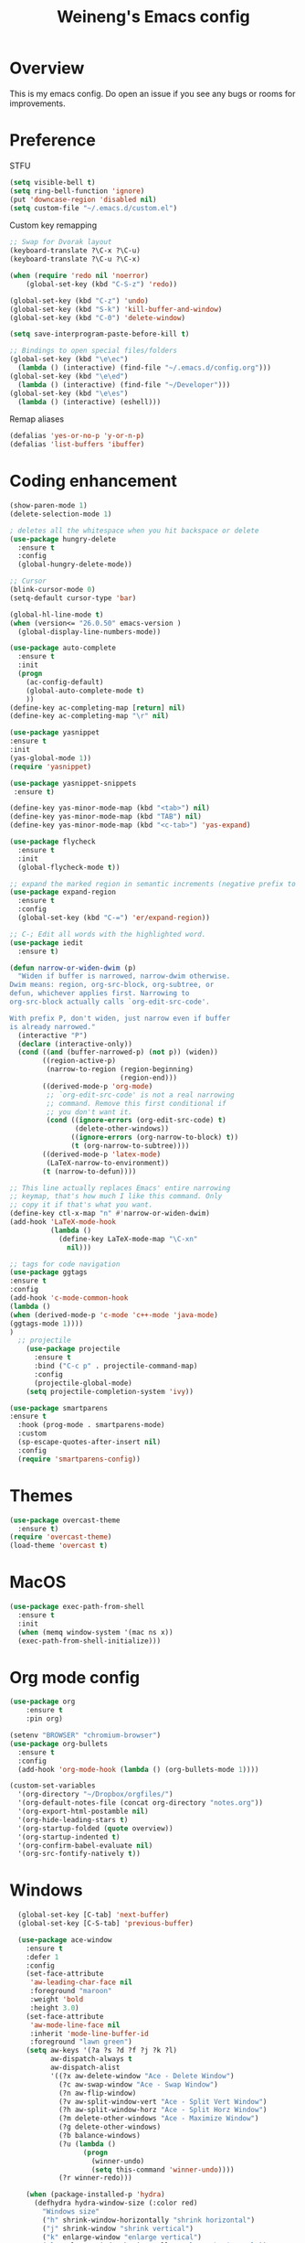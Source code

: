 #+TITLE: Weineng's Emacs config
* Overview
This is my emacs config. Do open an issue if you see any bugs or rooms for improvements.
* Preference
  STFU
  #+BEGIN_SRC emacs-lisp :tangle yes 
(setq visible-bell t)
(setq ring-bell-function 'ignore)
(put 'downcase-region 'disabled nil)
(setq custom-file "~/.emacs.d/custom.el")
  #+END_SRC

  Custom key remapping
  #+BEGIN_SRC emacs-lisp :tangle yes 
;; Swap for Dvorak layout
(keyboard-translate ?\C-x ?\C-u)
(keyboard-translate ?\C-u ?\C-x)

(when (require 'redo nil 'noerror)
    (global-set-key (kbd "C-S-z") 'redo))

(global-set-key (kbd "C-z") 'undo)
(global-set-key (kbd "S-k") 'kill-buffer-and-window)
(global-set-key (kbd "C-0") 'delete-window)

(setq save-interprogram-paste-before-kill t)

;; Bindings to open special files/folders
(global-set-key (kbd "\e\ec")
  (lambda () (interactive) (find-file "~/.emacs.d/config.org")))
(global-set-key (kbd "\e\ed")
  (lambda () (interactive) (find-file "~/Developer")))
(global-set-key (kbd "\e\es")
  (lambda () (interactive) (eshell)))
  #+END_SRC

  Remap aliases
  #+BEGIN_SRC emacs-lisp :tangle yes 
(defalias 'yes-or-no-p 'y-or-n-p)
(defalias 'list-buffers 'ibuffer)
  #+END_SRC
* Coding enhancement
  #+BEGIN_SRC emacs-lisp :tangle yes 
(show-paren-mode 1)
(delete-selection-mode 1)

; deletes all the whitespace when you hit backspace or delete
(use-package hungry-delete
  :ensure t
  :config
  (global-hungry-delete-mode))

;; Cursor
(blink-cursor-mode 0)
(setq-default cursor-type 'bar)

(global-hl-line-mode t)
(when (version<= "26.0.50" emacs-version )
  (global-display-line-numbers-mode))

(use-package auto-complete
  :ensure t
  :init
  (progn
    (ac-config-default)
    (global-auto-complete-mode t)
    ))
(define-key ac-completing-map [return] nil)
(define-key ac-completing-map "\r" nil)

(use-package yasnippet
:ensure t
:init
(yas-global-mode 1))
(require 'yasnippet)

(use-package yasnippet-snippets
 :ensure t)

(define-key yas-minor-mode-map (kbd "<tab>") nil)
(define-key yas-minor-mode-map (kbd "TAB") nil)
(define-key yas-minor-mode-map (kbd "<c-tab>") 'yas-expand)
    
(use-package flycheck
  :ensure t
  :init
  (global-flycheck-mode t))

;; expand the marked region in semantic increments (negative prefix to reduce region)
(use-package expand-region
  :ensure t
  :config
  (global-set-key (kbd "C-=") 'er/expand-region))

;; C-; Edit all words with the highlighted word.
(use-package iedit
  :ensure t)

(defun narrow-or-widen-dwim (p)
  "Widen if buffer is narrowed, narrow-dwim otherwise.
Dwim means: region, org-src-block, org-subtree, or
defun, whichever applies first. Narrowing to
org-src-block actually calls `org-edit-src-code'.

With prefix P, don't widen, just narrow even if buffer
is already narrowed."
  (interactive "P")
  (declare (interactive-only))
  (cond ((and (buffer-narrowed-p) (not p)) (widen))
        ((region-active-p)
         (narrow-to-region (region-beginning)
                           (region-end)))
        ((derived-mode-p 'org-mode)
         ;; `org-edit-src-code' is not a real narrowing
         ;; command. Remove this first conditional if
         ;; you don't want it.
         (cond ((ignore-errors (org-edit-src-code) t)
                (delete-other-windows))
               ((ignore-errors (org-narrow-to-block) t))
               (t (org-narrow-to-subtree))))
        ((derived-mode-p 'latex-mode)
         (LaTeX-narrow-to-environment))
        (t (narrow-to-defun))))

;; This line actually replaces Emacs' entire narrowing
;; keymap, that's how much I like this command. Only
;; copy it if that's what you want.
(define-key ctl-x-map "n" #'narrow-or-widen-dwim)
(add-hook 'LaTeX-mode-hook
          (lambda ()
            (define-key LaTeX-mode-map "\C-xn"
              nil)))

;; tags for code navigation
(use-package ggtags
:ensure t
:config
(add-hook 'c-mode-common-hook
(lambda ()
(when (derived-mode-p 'c-mode 'c++-mode 'java-mode)
(ggtags-mode 1))))
)
  ;; projectile
    (use-package projectile
      :ensure t
      :bind ("C-c p" . projectile-command-map)
      :config
      (projectile-global-mode)
    (setq projectile-completion-system 'ivy))

(use-package smartparens
:ensure t
  :hook (prog-mode . smartparens-mode)
  :custom
  (sp-escape-quotes-after-insert nil)
  :config
  (require 'smartparens-config))
  #+END_SRC
* Themes
  #+BEGIN_SRC emacs-lisp :tangle yes
(use-package overcast-theme
  :ensure t)
(require 'overcast-theme)
(load-theme 'overcast t)
  #+END_SRC
* MacOS
#+BEGIN_SRC emacs-lisp :tangle yes
(use-package exec-path-from-shell
  :ensure t
  :init
  (when (memq window-system '(mac ns x))
  (exec-path-from-shell-initialize)))
#+END_SRC
* Org mode config
  #+BEGIN_SRC emacs-lisp :tangle yes 
  (use-package org 
      :ensure t
      :pin org)

  (setenv "BROWSER" "chromium-browser")
  (use-package org-bullets
    :ensure t
    :config
    (add-hook 'org-mode-hook (lambda () (org-bullets-mode 1))))

  (custom-set-variables
    '(org-directory "~/Dropbox/orgfiles/")
    '(org-default-notes-file (concat org-directory "notes.org"))
    '(org-export-html-postamble nil)
    '(org-hide-leading-stars t)
    '(org-startup-folded (quote overview))
    '(org-startup-indented t)
    '(org-confirm-babel-evaluate nil)
    '(org-src-fontify-natively t))
#+END_SRC
* Windows
  #+BEGIN_SRC emacs-lisp :tangle yes 
  (global-set-key [C-tab] 'next-buffer)
  (global-set-key [C-S-tab] 'previous-buffer)

  (use-package ace-window
    :ensure t
    :defer 1
    :config
    (set-face-attribute
     'aw-leading-char-face nil
     :foreground "maroon"
     :weight 'bold
     :height 3.0)
    (set-face-attribute
     'aw-mode-line-face nil
     :inherit 'mode-line-buffer-id
     :foreground "lawn green")
    (setq aw-keys '(?a ?s ?d ?f ?j ?k ?l)
          aw-dispatch-always t
          aw-dispatch-alist
          '((?x aw-delete-window "Ace - Delete Window")
            (?c aw-swap-window "Ace - Swap Window")
            (?n aw-flip-window)
            (?v aw-split-window-vert "Ace - Split Vert Window")
            (?h aw-split-window-horz "Ace - Split Horz Window")
            (?m delete-other-windows "Ace - Maximize Window")
            (?g delete-other-windows)
            (?b balance-windows)
            (?u (lambda ()
                  (progn
                    (winner-undo)
                    (setq this-command 'winner-undo))))
            (?r winner-redo)))

    (when (package-installed-p 'hydra)
      (defhydra hydra-window-size (:color red)
        "Windows size"
        ("h" shrink-window-horizontally "shrink horizontal")
        ("j" shrink-window "shrink vertical")
        ("k" enlarge-window "enlarge vertical")
        ("l" enlarge-window-horizontally "enlarge horizontal"))
      (defhydra hydra-window-frame (:color red)
        "Frame"
        ("f" make-frame "new frame")
        ("x" delete-frame "delete frame"))
      (defhydra hydra-window-scroll (:color red)
        "Scroll other window"
        ("n" joe-scroll-other-window "scroll")
        ("p" joe-scroll-other-window-down "scroll down"))
        (add-to-list 'aw-dispatch-alist '(?w hydra-window-size/body) t)
      (add-to-list 'aw-dispatch-alist '(?o hydra-window-scroll/body) t)
      (add-to-list 'aw-dispatch-alist '(?\; hydra-window-frame/body) t))
    (ace-window-display-mode t))

(global-set-key (kbd "C-o") 'ace-window)

;; Go to the window after opening it.
(defun split-and-follow-horizontally ()
  (interactive)
  (split-window-below)
  (balance-windows)
  (other-window 1))
(global-set-key (kbd "C-x 2") 'split-and-follow-horizontally)

(defun split-and-follow-vertically ()
  (interactive)
  (split-window-right)
  (balance-windows)
  (other-window 1))
(global-set-key (kbd "C-x 3") 'split-and-follow-vertically)
  #+END_SRC

* Swiper/Ivy/Counsel
  #+BEGIN_SRC emacs-lisp :tangle yes
;; it looks like counsel is a requirement for swiper
(use-package counsel
  :ensure t
  :bind
  (("M-y" . counsel-yank-pop)
    :map ivy-minibuffer-map
    ("M-y" . ivy-next-line)))
    
(use-package ivy
  :ensure t
  :diminish (ivy-mode)
  :bind (("C-x b" . ivy-switch-buffer))
  :config
  (ivy-mode 1)
  (setq ivy-use-virtual-buffers t)
  (setq ivy-count-format "%d/%d ")
  (setq ivy-display-style 'fancy))

(use-package swiper
  :ensure t
  :bind (("C-s" . swiper-isearch)
	 ("C-r" . swiper-isearch)
	 ("C-c C-r" . ivy-resume)
	 ("M-x" . counsel-M-x)
	 ("C-x C-f" . counsel-find-file))
  :config
  (progn
    (ivy-mode 1)
    (setq ivy-use-virtual-buffers t)
    (setq ivy-display-style 'fancy)
    (define-key read-expression-map (kbd "C-r") 'counsel-expression-history)
    ))
  #+END_SRC

* Misc.
  #+BEGIN_SRC emacs-lisp :tangle yes 
;; Used to try out custom packages on MELPA.
;; M-x try <package_name>
(use-package try
  :ensure t)

;; Displays the key bindings following currently entered incomplete command
(use-package which-key
  :ensure t
  :config
  (which-key-mode))

(defun prepare-scratch-for-kill ()
  (save-excursion
    (set-buffer (get-buffer-create "*scratch*"))
    (add-hook 'kill-buffer-query-functions 'kill-scratch-buffer t)))

(defun kill-scratch-buffer ()
  (let (kill-buffer-query-functions)
    (kill-buffer (current-buffer)))
  ;; no way, *scratch* shall live
  (prepare-scratch-for-kill)
  ;; Since we "killed" it, don't let caller try too
  nil)

(prepare-scratch-for-kill)

(global-set-key (kbd "C-x C-b") 'ibuffer)
(setq ibuffer-saved-filter-groups
  (quote (("default"
    ("dired" (mode . dired-mode))
    ("org" (name . "^.*org$"))
    ("web" (or (mode . web-mode) (mode . js2-mode)))
    ("shell" (or (mode . eshell-mode) (mode . shell-mode)))
    ("mu4e" (name . "\*mu4e\*"))
    ("programming" (or
    (mode . python-mode)
    (mode . c++-mode)))
    ("emacs" (or
    (name . "^\\*scratch\\*$")
    (name . "^\\*Messages\\*$")))
    ))))
(add-hook 'ibuffer-mode-hook
  (lambda ()
  (ibuffer-auto-mode 1)
  (ibuffer-switch-to-saved-filter-groups "default")))

;; don't show these
;(add-to-list 'ibuffer-never-show-predicates "zowie")
;; Don't show filter groups if there are no buffers in that group
(setq ibuffer-show-empty-filter-groups nil)

;; Don't ask for confirmation to delete marked buffers
(setq ibuffer-expert t)
  #+END_SRC
* Python
#+BEGIN_SRC emacs-lisp :tangle yes
(setq python-shell-interpreter "python3")
(setq flycheck-python-pycompile-executable "python3"
      flycheck-python-pylint-executable "python3"
      flycheck-python-flake8-executable "python3")
(with-eval-after-load 'python
  (defun python-shell-completion-native-try ()
    "Return non-nil if can trigger native completion."
    (let ((python-shell-completion-native-enable t)
          (python-shell-completion-native-output-timeout
           python-shell-completion-native-try-output-timeout))
      (python-shell-completion-native-get-completions
       (get-buffer-process (current-buffer))
       nil "_"))))
(use-package jedi
:ensure t
:init
(add-hook 'python-mode-hook 'jedi:setup)
(add-hook 'python-mode-hook 'jedi:ac-setup))

(use-package elpy
  :ensure t
  :config
  (elpy-enable))
#+END_SRC
* Shell
#+BEGIN_SRC emacs-lisp :tangle yes
(use-package powerline
  :ensure t
  :init
  (powerline-default-theme))

(use-package better-shell
  :ensure t
  :bind (("C-'" . better-shell-shell)
  ("C-;" . better-shell-remote-open)))
#+END_SRC
